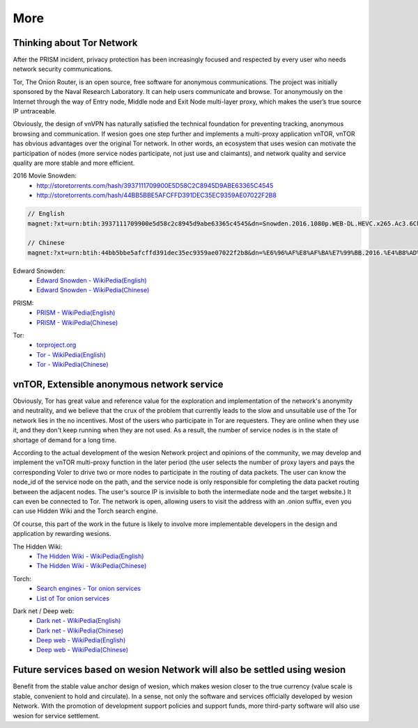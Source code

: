 More
====

Thinking about Tor Network
--------------------------

After the PRISM incident,
privacy protection has been increasingly focused and respected by every user
who needs network security communications.

Tor, The Onion Router, is an open source,
free software for anonymous communications.
The project was initially sponsored by the Naval Research Laboratory.
It can help users communicate and browse.
Tor anonymously on the Internet through the way of Entry node,
Middle node and Exit Node multi-layer proxy,
which makes the user’s true source IP untraceable.

Obviously, the design of vnVPN has naturally satisfied the technical foundation
for preventing tracking, anonymous browsing and communication.
If wesion goes one step further and implements a multi-proxy application vnTOR,
vnTOR has obvious advantages over the original Tor network.
In other words, an ecosystem that uses wesion can motivate the participation of nodes
(more service nodes participate, not just use and claimants),
and network quality and service quality are more stable and more efficient.


2016 Movie Snowden:
   - http://storetorrents.com/hash/3937111709900E5D58C2C8945D9ABE63365C4545
   - http://storetorrents.com/hash/44BB5BBE5AFCFFD391DEC35EC9359AE07022F2B8

.. code-block:: text

   // English
   magnet:?xt=urn:btih:3937111709900e5d58c2c8945d9abe63365c4545&dn=Snowden.2016.1080p.WEB-DL.HEVC.x265.Ac3.6Ch-NEBO666

   // Chinese
   magnet:?xt=urn:btih:44bb5bbe5afcffd391dec35ec9359ae07022f2b8&dn=%E6%96%AF%E8%AF%BA%E7%99%BB.2016.%E4%B8%AD%E8%8B%B1%E5%AD%97%E5%B9%95%EF%BF%A1CMCT%E6%AD%BB%E4%BA%A1%E9%AA%91%E5%A3%AB


Edward Snowden:
   - `Edward Snowden - WikiPedia(English)`_
   - `Edward Snowden - WikiPedia(Chinese)`_

.. _Edward Snowden - WikiPedia(English): https://en.wikipedia.org/wiki/Edward_Snowden
.. _Edward Snowden - WikiPedia(Chinese): https://zh.wikipedia.org/wiki/%E7%88%B1%E5%BE%B7%E5%8D%8E%C2%B7%E6%96%AF%E8%AF%BA%E7%99%BB


PRISM:
   - `PRISM - WikiPedia(English)`_
   - `PRISM - WikiPedia(Chinese)`_

.. _PRISM - WikiPedia(English): https://en.wikipedia.org/wiki/PRISM_(surveillance_program)
.. _PRISM - WikiPedia(Chinese): https://zh.wikipedia.org/wiki/%E7%A8%9C%E9%8F%A1%E8%A8%88%E7%95%AB


Tor:
   - `torproject.org`_
   - `Tor - WikiPedia(English)`_
   - `Tor - WikiPedia(Chinese)`_

.. _torproject.org: https://www.torproject.org/
.. _Tor - WikiPedia(English): https://en.wikipedia.org/wiki/Tor_(anonymity_network)
.. _Tor - WikiPedia(Chinese): https://zh.wikipedia.org/wiki/Tor



vnTOR, Extensible anonymous network service
-------------------------------------------

Obviously, Tor has great value and reference value for the exploration
and implementation of the network's anonymity and neutrality,
and we believe that the crux of the problem
that currently leads to the slow and unsuitable use
of the Tor network lies in the no incentives.
Most of the users who participate in Tor are requesters.
They are online when they use it,
and they don't keep running when they are not used.
As a result, the number of service nodes is in the state of shortage of demand for a long time.

According to the actual development of the wesion Network project
and opinions of the community,
we may develop and implement the vnTOR multi-proxy function
in the later period (the user selects the number of proxy layers
and pays the corresponding Voler to drive two or more nodes
to participate in the routing of data packets.
The user can know the node_id of the service node on the path,
and the service node is only responsible
for completing the data packet routing between the adjacent nodes.
The user's source IP is invisible to both the intermediate node and the target website.)
It can even be connected to Tor.
The network is open,
allowing users to visit the address with an .onion suffix,
even you can use Hidden Wiki and the Torch search engine.

Of course, this part of the work in the future is likely
to involve more implementable developers in the design
and application by rewarding wesions.


The Hidden Wiki:
   - `The Hidden Wiki - WikiPedia(English)`_
   - `The Hidden Wiki - WikiPedia(Chinese)`_

.. _The Hidden Wiki - WikiPedia(English): https://en.wikipedia.org/wiki/The_Hidden_Wiki
.. _The Hidden Wiki - WikiPedia(Chinese): https://zh.wikipedia.org/wiki/The_Hidden_Wiki


Torch:
   - `Search engines - Tor onion services`_
   - `List of Tor onion services`_

.. _Search engines - Tor onion services: https://en.wikipedia.org/wiki/List_of_Tor_hidden_services#Search_engines
.. _List of Tor onion services: https://zh.wikipedia.org/wiki/%E5%8C%BF%E5%90%8D%E6%9C%8D%E5%8A%A1%E5%88%97%E8%A1%A8


Dark net / Deep web:
   - `Dark net - WikiPedia(English)`_
   - `Dark net - WikiPedia(Chinese)`_

   - `Deep web - WikiPedia(English)`_
   - `Deep web - WikiPedia(Chinese)`_

.. _Dark net - WikiPedia(English): https://en.wikipedia.org/wiki/Darknet
.. _Dark net - WikiPedia(Chinese): https://zh.wikipedia.org/wiki/%E6%9A%97%E7%BD%910
.. _Deep web - WikiPedia(English): https://en.wikipedia.org/wiki/Deep_web
.. _Deep web - WikiPedia(Chinese): https://zh.wikipedia.org/wiki/%E6%B7%B1%E7%BD%91



Future services based on wesion Network will also be settled using wesion
------------------------------------------------------------------------

Benefit from the stable value anchor design of wesion,
which makes wesion closer to the true currency
(value scale is stable, convenient to hold and circulate).
In a sense, not only the software and services officially developed by wesion Network.
With the promotion of development support policies and support funds,
more third-party software will also use wesion for service settlement.

